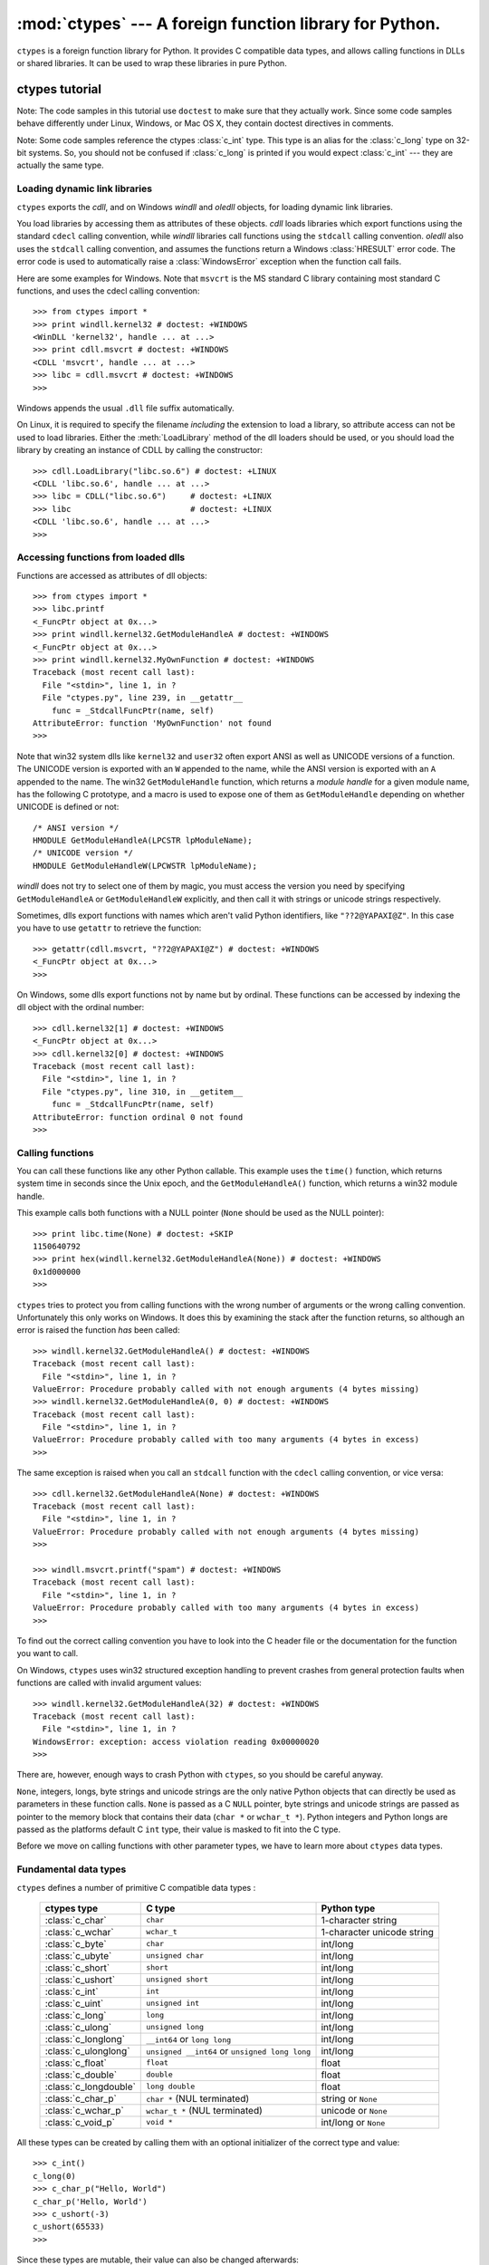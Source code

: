 
:mod:`ctypes` --- A foreign function library for Python.
========================================================

.. module:: ctypes
   :synopsis: A foreign function library for Python.
.. moduleauthor:: Thomas Heller <theller@python.net>


.. versionadded:: 2.5

``ctypes`` is a foreign function library for Python.  It provides C compatible
data types, and allows calling functions in DLLs or shared libraries.  It can be
used to wrap these libraries in pure Python.


.. _ctypes-ctypes-tutorial:

ctypes tutorial
---------------

Note: The code samples in this tutorial use ``doctest`` to make sure that they
actually work.  Since some code samples behave differently under Linux, Windows,
or Mac OS X, they contain doctest directives in comments.

Note: Some code samples reference the ctypes :class:`c_int` type. This type is
an alias for the :class:`c_long` type on 32-bit systems.  So, you should not be
confused if :class:`c_long` is printed if you would expect :class:`c_int` ---
they are actually the same type.


.. _ctypes-loading-dynamic-link-libraries:

Loading dynamic link libraries
^^^^^^^^^^^^^^^^^^^^^^^^^^^^^^

``ctypes`` exports the *cdll*, and on Windows *windll* and *oledll*
objects, for loading dynamic link libraries.

You load libraries by accessing them as attributes of these objects. *cdll*
loads libraries which export functions using the standard ``cdecl`` calling
convention, while *windll* libraries call functions using the ``stdcall``
calling convention. *oledll* also uses the ``stdcall`` calling convention, and
assumes the functions return a Windows :class:`HRESULT` error code. The error
code is used to automatically raise a :class:`WindowsError` exception when
the function call fails.

Here are some examples for Windows. Note that ``msvcrt`` is the MS standard C
library containing most standard C functions, and uses the cdecl calling
convention::

   >>> from ctypes import *
   >>> print windll.kernel32 # doctest: +WINDOWS
   <WinDLL 'kernel32', handle ... at ...>
   >>> print cdll.msvcrt # doctest: +WINDOWS
   <CDLL 'msvcrt', handle ... at ...>
   >>> libc = cdll.msvcrt # doctest: +WINDOWS
   >>>

Windows appends the usual ``.dll`` file suffix automatically.

On Linux, it is required to specify the filename *including* the extension to
load a library, so attribute access can not be used to load libraries. Either the
:meth:`LoadLibrary` method of the dll loaders should be used, or you should load
the library by creating an instance of CDLL by calling the constructor::

   >>> cdll.LoadLibrary("libc.so.6") # doctest: +LINUX
   <CDLL 'libc.so.6', handle ... at ...>
   >>> libc = CDLL("libc.so.6")     # doctest: +LINUX
   >>> libc                         # doctest: +LINUX
   <CDLL 'libc.so.6', handle ... at ...>
   >>>

.. XXX Add section for Mac OS X.


.. _ctypes-accessing-functions-from-loaded-dlls:

Accessing functions from loaded dlls
^^^^^^^^^^^^^^^^^^^^^^^^^^^^^^^^^^^^

Functions are accessed as attributes of dll objects::

   >>> from ctypes import *
   >>> libc.printf
   <_FuncPtr object at 0x...>
   >>> print windll.kernel32.GetModuleHandleA # doctest: +WINDOWS
   <_FuncPtr object at 0x...>
   >>> print windll.kernel32.MyOwnFunction # doctest: +WINDOWS
   Traceback (most recent call last):
     File "<stdin>", line 1, in ?
     File "ctypes.py", line 239, in __getattr__
       func = _StdcallFuncPtr(name, self)
   AttributeError: function 'MyOwnFunction' not found
   >>>

Note that win32 system dlls like ``kernel32`` and ``user32`` often export ANSI
as well as UNICODE versions of a function. The UNICODE version is exported with
an ``W`` appended to the name, while the ANSI version is exported with an ``A``
appended to the name. The win32 ``GetModuleHandle`` function, which returns a
*module handle* for a given module name, has the following C prototype, and a
macro is used to expose one of them as ``GetModuleHandle`` depending on whether
UNICODE is defined or not::

   /* ANSI version */
   HMODULE GetModuleHandleA(LPCSTR lpModuleName);
   /* UNICODE version */
   HMODULE GetModuleHandleW(LPCWSTR lpModuleName);

*windll* does not try to select one of them by magic, you must access the
version you need by specifying ``GetModuleHandleA`` or ``GetModuleHandleW``
explicitly, and then call it with strings or unicode strings
respectively.

Sometimes, dlls export functions with names which aren't valid Python
identifiers, like ``"??2@YAPAXI@Z"``. In this case you have to use ``getattr``
to retrieve the function::

   >>> getattr(cdll.msvcrt, "??2@YAPAXI@Z") # doctest: +WINDOWS
   <_FuncPtr object at 0x...>
   >>>

On Windows, some dlls export functions not by name but by ordinal. These
functions can be accessed by indexing the dll object with the ordinal number::

   >>> cdll.kernel32[1] # doctest: +WINDOWS
   <_FuncPtr object at 0x...>
   >>> cdll.kernel32[0] # doctest: +WINDOWS
   Traceback (most recent call last):
     File "<stdin>", line 1, in ?
     File "ctypes.py", line 310, in __getitem__
       func = _StdcallFuncPtr(name, self)
   AttributeError: function ordinal 0 not found
   >>>


.. _ctypes-calling-functions:

Calling functions
^^^^^^^^^^^^^^^^^

You can call these functions like any other Python callable. This example uses
the ``time()`` function, which returns system time in seconds since the Unix
epoch, and the ``GetModuleHandleA()`` function, which returns a win32 module
handle.

This example calls both functions with a NULL pointer (``None`` should be used
as the NULL pointer)::

   >>> print libc.time(None) # doctest: +SKIP
   1150640792
   >>> print hex(windll.kernel32.GetModuleHandleA(None)) # doctest: +WINDOWS
   0x1d000000
   >>>

``ctypes`` tries to protect you from calling functions with the wrong number of
arguments or the wrong calling convention.  Unfortunately this only works on
Windows.  It does this by examining the stack after the function returns, so
although an error is raised the function *has* been called::

   >>> windll.kernel32.GetModuleHandleA() # doctest: +WINDOWS
   Traceback (most recent call last):
     File "<stdin>", line 1, in ?
   ValueError: Procedure probably called with not enough arguments (4 bytes missing)
   >>> windll.kernel32.GetModuleHandleA(0, 0) # doctest: +WINDOWS
   Traceback (most recent call last):
     File "<stdin>", line 1, in ?
   ValueError: Procedure probably called with too many arguments (4 bytes in excess)
   >>>

The same exception is raised when you call an ``stdcall`` function with the
``cdecl`` calling convention, or vice versa::

   >>> cdll.kernel32.GetModuleHandleA(None) # doctest: +WINDOWS
   Traceback (most recent call last):
     File "<stdin>", line 1, in ?
   ValueError: Procedure probably called with not enough arguments (4 bytes missing)
   >>>

   >>> windll.msvcrt.printf("spam") # doctest: +WINDOWS
   Traceback (most recent call last):
     File "<stdin>", line 1, in ?
   ValueError: Procedure probably called with too many arguments (4 bytes in excess)
   >>>

To find out the correct calling convention you have to look into the C header
file or the documentation for the function you want to call.

On Windows, ``ctypes`` uses win32 structured exception handling to prevent
crashes from general protection faults when functions are called with invalid
argument values::

   >>> windll.kernel32.GetModuleHandleA(32) # doctest: +WINDOWS
   Traceback (most recent call last):
     File "<stdin>", line 1, in ?
   WindowsError: exception: access violation reading 0x00000020
   >>>

There are, however, enough ways to crash Python with ``ctypes``, so you should
be careful anyway.

``None``, integers, longs, byte strings and unicode strings are the only native
Python objects that can directly be used as parameters in these function calls.
``None`` is passed as a C ``NULL`` pointer, byte strings and unicode strings are
passed as pointer to the memory block that contains their data (``char *`` or
``wchar_t *``).  Python integers and Python longs are passed as the platforms
default C ``int`` type, their value is masked to fit into the C type.

Before we move on calling functions with other parameter types, we have to learn
more about ``ctypes`` data types.


.. _ctypes-fundamental-data-types:

Fundamental data types
^^^^^^^^^^^^^^^^^^^^^^

``ctypes`` defines a number of primitive C compatible data types :

   +----------------------+--------------------------------+----------------------------+
   | ctypes type          | C type                         | Python type                |
   +======================+================================+============================+
   | :class:`c_char`      | ``char``                       | 1-character string         |
   +----------------------+--------------------------------+----------------------------+
   | :class:`c_wchar`     | ``wchar_t``                    | 1-character unicode string |
   +----------------------+--------------------------------+----------------------------+
   | :class:`c_byte`      | ``char``                       | int/long                   |
   +----------------------+--------------------------------+----------------------------+
   | :class:`c_ubyte`     | ``unsigned char``              | int/long                   |
   +----------------------+--------------------------------+----------------------------+
   | :class:`c_short`     | ``short``                      | int/long                   |
   +----------------------+--------------------------------+----------------------------+
   | :class:`c_ushort`    | ``unsigned short``             | int/long                   |
   +----------------------+--------------------------------+----------------------------+
   | :class:`c_int`       | ``int``                        | int/long                   |
   +----------------------+--------------------------------+----------------------------+
   | :class:`c_uint`      | ``unsigned int``               | int/long                   |
   +----------------------+--------------------------------+----------------------------+
   | :class:`c_long`      | ``long``                       | int/long                   |
   +----------------------+--------------------------------+----------------------------+
   | :class:`c_ulong`     | ``unsigned long``              | int/long                   |
   +----------------------+--------------------------------+----------------------------+
   | :class:`c_longlong`  | ``__int64`` or ``long long``   | int/long                   |
   +----------------------+--------------------------------+----------------------------+
   | :class:`c_ulonglong` | ``unsigned __int64`` or        | int/long                   |
   |                      | ``unsigned long long``         |                            |
   +----------------------+--------------------------------+----------------------------+
   | :class:`c_float`     | ``float``                      | float                      |
   +----------------------+--------------------------------+----------------------------+
   | :class:`c_double`    | ``double``                     | float                      |
   +----------------------+--------------------------------+----------------------------+
   | :class:`c_longdouble`| ``long double``                | float                      |
   +----------------------+--------------------------------+----------------------------+
   | :class:`c_char_p`    | ``char *`` (NUL terminated)    | string or ``None``         |
   +----------------------+--------------------------------+----------------------------+
   | :class:`c_wchar_p`   | ``wchar_t *`` (NUL terminated) | unicode or ``None``        |
   +----------------------+--------------------------------+----------------------------+
   | :class:`c_void_p`    | ``void *``                     | int/long or ``None``       |
   +----------------------+--------------------------------+----------------------------+


All these types can be created by calling them with an optional initializer of
the correct type and value::

   >>> c_int()
   c_long(0)
   >>> c_char_p("Hello, World")
   c_char_p('Hello, World')
   >>> c_ushort(-3)
   c_ushort(65533)
   >>>

Since these types are mutable, their value can also be changed afterwards::

   >>> i = c_int(42)
   >>> print i
   c_long(42)
   >>> print i.value
   42
   >>> i.value = -99
   >>> print i.value
   -99
   >>>

Assigning a new value to instances of the pointer types :class:`c_char_p`,
:class:`c_wchar_p`, and :class:`c_void_p` changes the *memory location* they
point to, *not the contents* of the memory block (of course not, because Python
strings are immutable)::

   >>> s = "Hello, World"
   >>> c_s = c_char_p(s)
   >>> print c_s
   c_char_p('Hello, World')
   >>> c_s.value = "Hi, there"
   >>> print c_s
   c_char_p('Hi, there')
   >>> print s                 # first string is unchanged
   Hello, World
   >>>

You should be careful, however, not to pass them to functions expecting pointers
to mutable memory. If you need mutable memory blocks, ctypes has a
``create_string_buffer`` function which creates these in various ways.  The
current memory block contents can be accessed (or changed) with the ``raw``
property; if you want to access it as NUL terminated string, use the ``value``
property::

   >>> from ctypes import *
   >>> p = create_string_buffer(3)      # create a 3 byte buffer, initialized to NUL bytes
   >>> print sizeof(p), repr(p.raw)
   3 '\x00\x00\x00'
   >>> p = create_string_buffer("Hello")      # create a buffer containing a NUL terminated string
   >>> print sizeof(p), repr(p.raw)
   6 'Hello\x00'
   >>> print repr(p.value)
   'Hello'
   >>> p = create_string_buffer("Hello", 10)  # create a 10 byte buffer
   >>> print sizeof(p), repr(p.raw)
   10 'Hello\x00\x00\x00\x00\x00'
   >>> p.value = "Hi"
   >>> print sizeof(p), repr(p.raw)
   10 'Hi\x00lo\x00\x00\x00\x00\x00'
   >>>

The ``create_string_buffer`` function replaces the ``c_buffer`` function (which
is still available as an alias), as well as the ``c_string`` function from
earlier ctypes releases.  To create a mutable memory block containing unicode
characters of the C type ``wchar_t`` use the ``create_unicode_buffer`` function.


.. _ctypes-calling-functions-continued:

Calling functions, continued
^^^^^^^^^^^^^^^^^^^^^^^^^^^^

Note that printf prints to the real standard output channel, *not* to
``sys.stdout``, so these examples will only work at the console prompt, not from
within *IDLE* or *PythonWin*::

   >>> printf = libc.printf
   >>> printf("Hello, %s\n", "World!")
   Hello, World!
   14
   >>> printf("Hello, %S\n", u"World!")
   Hello, World!
   14
   >>> printf("%d bottles of beer\n", 42)
   42 bottles of beer
   19
   >>> printf("%f bottles of beer\n", 42.5)
   Traceback (most recent call last):
     File "<stdin>", line 1, in ?
   ArgumentError: argument 2: exceptions.TypeError: Don't know how to convert parameter 2
   >>>

As has been mentioned before, all Python types except integers, strings, and
unicode strings have to be wrapped in their corresponding ``ctypes`` type, so
that they can be converted to the required C data type::

   >>> printf("An int %d, a double %f\n", 1234, c_double(3.14))
   An int 1234, a double 3.140000
   31
   >>>


.. _ctypes-calling-functions-with-own-custom-data-types:

Calling functions with your own custom data types
^^^^^^^^^^^^^^^^^^^^^^^^^^^^^^^^^^^^^^^^^^^^^^^^^

You can also customize ``ctypes`` argument conversion to allow instances of your
own classes be used as function arguments. ``ctypes`` looks for an
:attr:`_as_parameter_` attribute and uses this as the function argument. Of
course, it must be one of integer, string, or unicode::

   >>> class Bottles(object):
   ...     def __init__(self, number):
   ...         self._as_parameter_ = number
   ...
   >>> bottles = Bottles(42)
   >>> printf("%d bottles of beer\n", bottles)
   42 bottles of beer
   19
   >>>

If you don't want to store the instance's data in the :attr:`_as_parameter_`
instance variable, you could define a ``property`` which makes the data
available.


.. _ctypes-specifying-required-argument-types:

Specifying the required argument types (function prototypes)
^^^^^^^^^^^^^^^^^^^^^^^^^^^^^^^^^^^^^^^^^^^^^^^^^^^^^^^^^^^^

It is possible to specify the required argument types of functions exported from
DLLs by setting the :attr:`argtypes` attribute.

:attr:`argtypes` must be a sequence of C data types (the ``printf`` function is
probably not a good example here, because it takes a variable number and
different types of parameters depending on the format string, on the other hand
this is quite handy to experiment with this feature)::

   >>> printf.argtypes = [c_char_p, c_char_p, c_int, c_double]
   >>> printf("String '%s', Int %d, Double %f\n", "Hi", 10, 2.2)
   String 'Hi', Int 10, Double 2.200000
   37
   >>>

Specifying a format protects against incompatible argument types (just as a
prototype for a C function), and tries to convert the arguments to valid types::

   >>> printf("%d %d %d", 1, 2, 3)
   Traceback (most recent call last):
     File "<stdin>", line 1, in ?
   ArgumentError: argument 2: exceptions.TypeError: wrong type
   >>> printf("%s %d %f\n", "X", 2, 3)
   X 2 3.000000
   13
   >>>

If you have defined your own classes which you pass to function calls, you have
to implement a :meth:`from_param` class method for them to be able to use them
in the :attr:`argtypes` sequence. The :meth:`from_param` class method receives
the Python object passed to the function call, it should do a typecheck or
whatever is needed to make sure this object is acceptable, and then return the
object itself, its :attr:`_as_parameter_` attribute, or whatever you want to
pass as the C function argument in this case. Again, the result should be an
integer, string, unicode, a ``ctypes`` instance, or an object with an
:attr:`_as_parameter_` attribute.


.. _ctypes-return-types:

Return types
^^^^^^^^^^^^

By default functions are assumed to return the C ``int`` type.  Other return
types can be specified by setting the :attr:`restype` attribute of the function
object.

Here is a more advanced example, it uses the ``strchr`` function, which expects
a string pointer and a char, and returns a pointer to a string::

   >>> strchr = libc.strchr
   >>> strchr("abcdef", ord("d")) # doctest: +SKIP
   8059983
   >>> strchr.restype = c_char_p # c_char_p is a pointer to a string
   >>> strchr("abcdef", ord("d"))
   'def'
   >>> print strchr("abcdef", ord("x"))
   None
   >>>

If you want to avoid the ``ord("x")`` calls above, you can set the
:attr:`argtypes` attribute, and the second argument will be converted from a
single character Python string into a C char::

   >>> strchr.restype = c_char_p
   >>> strchr.argtypes = [c_char_p, c_char]
   >>> strchr("abcdef", "d")
   'def'
   >>> strchr("abcdef", "def")
   Traceback (most recent call last):
     File "<stdin>", line 1, in ?
   ArgumentError: argument 2: exceptions.TypeError: one character string expected
   >>> print strchr("abcdef", "x")
   None
   >>> strchr("abcdef", "d")
   'def'
   >>>

You can also use a callable Python object (a function or a class for example) as
the :attr:`restype` attribute, if the foreign function returns an integer.  The
callable will be called with the ``integer`` the C function returns, and the
result of this call will be used as the result of your function call. This is
useful to check for error return values and automatically raise an exception::

   >>> GetModuleHandle = windll.kernel32.GetModuleHandleA # doctest: +WINDOWS
   >>> def ValidHandle(value):
   ...     if value == 0:
   ...         raise WinError()
   ...     return value
   ...
   >>>
   >>> GetModuleHandle.restype = ValidHandle # doctest: +WINDOWS
   >>> GetModuleHandle(None) # doctest: +WINDOWS
   486539264
   >>> GetModuleHandle("something silly") # doctest: +WINDOWS
   Traceback (most recent call last):
     File "<stdin>", line 1, in ?
     File "<stdin>", line 3, in ValidHandle
   WindowsError: [Errno 126] The specified module could not be found.
   >>>

``WinError`` is a function which will call Windows ``FormatMessage()`` api to
get the string representation of an error code, and *returns* an exception.
``WinError`` takes an optional error code parameter, if no one is used, it calls
:func:`GetLastError` to retrieve it.

Please note that a much more powerful error checking mechanism is available
through the :attr:`errcheck` attribute; see the reference manual for details.


.. _ctypes-passing-pointers:

Passing pointers (or: passing parameters by reference)
^^^^^^^^^^^^^^^^^^^^^^^^^^^^^^^^^^^^^^^^^^^^^^^^^^^^^^

Sometimes a C api function expects a *pointer* to a data type as parameter,
probably to write into the corresponding location, or if the data is too large
to be passed by value. This is also known as *passing parameters by reference*.

``ctypes`` exports the :func:`byref` function which is used to pass parameters
by reference.  The same effect can be achieved with the ``pointer`` function,
although ``pointer`` does a lot more work since it constructs a real pointer
object, so it is faster to use :func:`byref` if you don't need the pointer
object in Python itself::

   >>> i = c_int()
   >>> f = c_float()
   >>> s = create_string_buffer('\000' * 32)
   >>> print i.value, f.value, repr(s.value)
   0 0.0 ''
   >>> libc.sscanf("1 3.14 Hello", "%d %f %s",
   ...             byref(i), byref(f), s)
   3
   >>> print i.value, f.value, repr(s.value)
   1 3.1400001049 'Hello'
   >>>


.. _ctypes-structures-unions:

Structures and unions
^^^^^^^^^^^^^^^^^^^^^

Structures and unions must derive from the :class:`Structure` and :class:`Union`
base classes which are defined in the ``ctypes`` module. Each subclass must
define a :attr:`_fields_` attribute.  :attr:`_fields_` must be a list of
*2-tuples*, containing a *field name* and a *field type*.

The field type must be a ``ctypes`` type like :class:`c_int`, or any other
derived ``ctypes`` type: structure, union, array, pointer.

Here is a simple example of a POINT structure, which contains two integers named
``x`` and ``y``, and also shows how to initialize a structure in the
constructor::

   >>> from ctypes import *
   >>> class POINT(Structure):
   ...     _fields_ = [("x", c_int),
   ...                 ("y", c_int)]
   ...
   >>> point = POINT(10, 20)
   >>> print point.x, point.y
   10 20
   >>> point = POINT(y=5)
   >>> print point.x, point.y
   0 5
   >>> POINT(1, 2, 3)
   Traceback (most recent call last):
     File "<stdin>", line 1, in ?
   ValueError: too many initializers
   >>>

You can, however, build much more complicated structures. Structures can itself
contain other structures by using a structure as a field type.

Here is a RECT structure which contains two POINTs named ``upperleft`` and
``lowerright``  ::

   >>> class RECT(Structure):
   ...     _fields_ = [("upperleft", POINT),
   ...                 ("lowerright", POINT)]
   ...
   >>> rc = RECT(point)
   >>> print rc.upperleft.x, rc.upperleft.y
   0 5
   >>> print rc.lowerright.x, rc.lowerright.y
   0 0
   >>>

Nested structures can also be initialized in the constructor in several ways::

   >>> r = RECT(POINT(1, 2), POINT(3, 4))
   >>> r = RECT((1, 2), (3, 4))

Field :term:`descriptor`\s can be retrieved from the *class*, they are useful
for debugging because they can provide useful information::

   >>> print POINT.x
   <Field type=c_long, ofs=0, size=4>
   >>> print POINT.y
   <Field type=c_long, ofs=4, size=4>
   >>>


.. _ctypes-structureunion-alignment-byte-order:

Structure/union alignment and byte order
^^^^^^^^^^^^^^^^^^^^^^^^^^^^^^^^^^^^^^^^

By default, Structure and Union fields are aligned in the same way the C
compiler does it. It is possible to override this behavior be specifying a
:attr:`_pack_` class attribute in the subclass definition. This must be set to a
positive integer and specifies the maximum alignment for the fields. This is
what ``#pragma pack(n)`` also does in MSVC.

``ctypes`` uses the native byte order for Structures and Unions.  To build
structures with non-native byte order, you can use one of the
BigEndianStructure, LittleEndianStructure, BigEndianUnion, and LittleEndianUnion
base classes.  These classes cannot contain pointer fields.


.. _ctypes-bit-fields-in-structures-unions:

Bit fields in structures and unions
^^^^^^^^^^^^^^^^^^^^^^^^^^^^^^^^^^^

It is possible to create structures and unions containing bit fields. Bit fields
are only possible for integer fields, the bit width is specified as the third
item in the :attr:`_fields_` tuples::

   >>> class Int(Structure):
   ...     _fields_ = [("first_16", c_int, 16),
   ...                 ("second_16", c_int, 16)]
   ...
   >>> print Int.first_16
   <Field type=c_long, ofs=0:0, bits=16>
   >>> print Int.second_16
   <Field type=c_long, ofs=0:16, bits=16>
   >>>


.. _ctypes-arrays:

Arrays
^^^^^^

Arrays are sequences, containing a fixed number of instances of the same type.

The recommended way to create array types is by multiplying a data type with a
positive integer::

   TenPointsArrayType = POINT * 10

Here is an example of an somewhat artificial data type, a structure containing 4
POINTs among other stuff::

   >>> from ctypes import *
   >>> class POINT(Structure):
   ...    _fields_ = ("x", c_int), ("y", c_int)
   ...
   >>> class MyStruct(Structure):
   ...    _fields_ = [("a", c_int),
   ...                ("b", c_float),
   ...                ("point_array", POINT * 4)]
   >>>
   >>> print len(MyStruct().point_array)
   4
   >>>

Instances are created in the usual way, by calling the class::

   arr = TenPointsArrayType()
   for pt in arr:
       print pt.x, pt.y

The above code print a series of ``0 0`` lines, because the array contents is
initialized to zeros.

Initializers of the correct type can also be specified::

   >>> from ctypes import *
   >>> TenIntegers = c_int * 10
   >>> ii = TenIntegers(1, 2, 3, 4, 5, 6, 7, 8, 9, 10)
   >>> print ii
   <c_long_Array_10 object at 0x...>
   >>> for i in ii: print i,
   ...
   1 2 3 4 5 6 7 8 9 10
   >>>


.. _ctypes-pointers:

Pointers
^^^^^^^^

Pointer instances are created by calling the ``pointer`` function on a
``ctypes`` type::

   >>> from ctypes import *
   >>> i = c_int(42)
   >>> pi = pointer(i)
   >>>

Pointer instances have a ``contents`` attribute which returns the object to
which the pointer points, the ``i`` object above::

   >>> pi.contents
   c_long(42)
   >>>

Note that ``ctypes`` does not have OOR (original object return), it constructs a
new, equivalent object each time you retrieve an attribute::

   >>> pi.contents is i
   False
   >>> pi.contents is pi.contents
   False
   >>>

Assigning another :class:`c_int` instance to the pointer's contents attribute
would cause the pointer to point to the memory location where this is stored::

   >>> i = c_int(99)
   >>> pi.contents = i
   >>> pi.contents
   c_long(99)
   >>>

.. XXX Document dereferencing pointers, and that it is preferred over the .contents attribute.

Pointer instances can also be indexed with integers::

   >>> pi[0]
   99
   >>>

Assigning to an integer index changes the pointed to value::

   >>> print i
   c_long(99)
   >>> pi[0] = 22
   >>> print i
   c_long(22)
   >>>

It is also possible to use indexes different from 0, but you must know what
you're doing, just as in C: You can access or change arbitrary memory locations.
Generally you only use this feature if you receive a pointer from a C function,
and you *know* that the pointer actually points to an array instead of a single
item.

Behind the scenes, the ``pointer`` function does more than simply create pointer
instances, it has to create pointer *types* first. This is done with the
``POINTER`` function, which accepts any ``ctypes`` type, and returns a new
type::

   >>> PI = POINTER(c_int)
   >>> PI
   <class 'ctypes.LP_c_long'>
   >>> PI(42)
   Traceback (most recent call last):
     File "<stdin>", line 1, in ?
   TypeError: expected c_long instead of int
   >>> PI(c_int(42))
   <ctypes.LP_c_long object at 0x...>
   >>>

Calling the pointer type without an argument creates a ``NULL`` pointer.
``NULL`` pointers have a ``False`` boolean value::

   >>> null_ptr = POINTER(c_int)()
   >>> print bool(null_ptr)
   False
   >>>

``ctypes`` checks for ``NULL`` when dereferencing pointers (but dereferencing
invalid non-\ ``NULL`` pointers would crash Python)::

   >>> null_ptr[0]
   Traceback (most recent call last):
       ....
   ValueError: NULL pointer access
   >>>

   >>> null_ptr[0] = 1234
   Traceback (most recent call last):
       ....
   ValueError: NULL pointer access
   >>>


.. _ctypes-type-conversions:

Type conversions
^^^^^^^^^^^^^^^^

Usually, ctypes does strict type checking.  This means, if you have
``POINTER(c_int)`` in the :attr:`argtypes` list of a function or as the type of
a member field in a structure definition, only instances of exactly the same
type are accepted.  There are some exceptions to this rule, where ctypes accepts
other objects.  For example, you can pass compatible array instances instead of
pointer types.  So, for ``POINTER(c_int)``, ctypes accepts an array of c_int::

   >>> class Bar(Structure):
   ...     _fields_ = [("count", c_int), ("values", POINTER(c_int))]
   ...
   >>> bar = Bar()
   >>> bar.values = (c_int * 3)(1, 2, 3)
   >>> bar.count = 3
   >>> for i in range(bar.count):
   ...     print bar.values[i]
   ...
   1
   2
   3
   >>>

To set a POINTER type field to ``NULL``, you can assign ``None``::

   >>> bar.values = None
   >>>

.. XXX list other conversions...

Sometimes you have instances of incompatible types.  In C, you can cast one
type into another type.  ``ctypes`` provides a ``cast`` function which can be
used in the same way.  The ``Bar`` structure defined above accepts
``POINTER(c_int)`` pointers or :class:`c_int` arrays for its ``values`` field,
but not instances of other types::

   >>> bar.values = (c_byte * 4)()
   Traceback (most recent call last):
     File "<stdin>", line 1, in ?
   TypeError: incompatible types, c_byte_Array_4 instance instead of LP_c_long instance
   >>>

For these cases, the ``cast`` function is handy.

The ``cast`` function can be used to cast a ctypes instance into a pointer to a
different ctypes data type.  ``cast`` takes two parameters, a ctypes object that
is or can be converted to a pointer of some kind, and a ctypes pointer type.  It
returns an instance of the second argument, which references the same memory
block as the first argument::

   >>> a = (c_byte * 4)()
   >>> cast(a, POINTER(c_int))
   <ctypes.LP_c_long object at ...>
   >>>

So, ``cast`` can be used to assign to the ``values`` field of ``Bar`` the
structure::

   >>> bar = Bar()
   >>> bar.values = cast((c_byte * 4)(), POINTER(c_int))
   >>> print bar.values[0]
   0
   >>>


.. _ctypes-incomplete-types:

Incomplete Types
^^^^^^^^^^^^^^^^

*Incomplete Types* are structures, unions or arrays whose members are not yet
specified. In C, they are specified by forward declarations, which are defined
later::

   struct cell; /* forward declaration */

   struct {
       char *name;
       struct cell *next;
   } cell;

The straightforward translation into ctypes code would be this, but it does not
work::

   >>> class cell(Structure):
   ...     _fields_ = [("name", c_char_p),
   ...                 ("next", POINTER(cell))]
   ...
   Traceback (most recent call last):
     File "<stdin>", line 1, in ?
     File "<stdin>", line 2, in cell
   NameError: name 'cell' is not defined
   >>>

because the new ``class cell`` is not available in the class statement itself.
In ``ctypes``, we can define the ``cell`` class and set the :attr:`_fields_`
attribute later, after the class statement::

   >>> from ctypes import *
   >>> class cell(Structure):
   ...     pass
   ...
   >>> cell._fields_ = [("name", c_char_p),
   ...                  ("next", POINTER(cell))]
   >>>

Lets try it. We create two instances of ``cell``, and let them point to each
other, and finally follow the pointer chain a few times::

   >>> c1 = cell()
   >>> c1.name = "foo"
   >>> c2 = cell()
   >>> c2.name = "bar"
   >>> c1.next = pointer(c2)
   >>> c2.next = pointer(c1)
   >>> p = c1
   >>> for i in range(8):
   ...     print p.name,
   ...     p = p.next[0]
   ...
   foo bar foo bar foo bar foo bar
   >>>


.. _ctypes-callback-functions:

Callback functions
^^^^^^^^^^^^^^^^^^

``ctypes`` allows to create C callable function pointers from Python callables.
These are sometimes called *callback functions*.

First, you must create a class for the callback function, the class knows the
calling convention, the return type, and the number and types of arguments this
function will receive.

The CFUNCTYPE factory function creates types for callback functions using the
normal cdecl calling convention, and, on Windows, the WINFUNCTYPE factory
function creates types for callback functions using the stdcall calling
convention.

Both of these factory functions are called with the result type as first
argument, and the callback functions expected argument types as the remaining
arguments.

I will present an example here which uses the standard C library's :func:`qsort`
function, this is used to sort items with the help of a callback function.
:func:`qsort` will be used to sort an array of integers::

   >>> IntArray5 = c_int * 5
   >>> ia = IntArray5(5, 1, 7, 33, 99)
   >>> qsort = libc.qsort
   >>> qsort.restype = None
   >>>

:func:`qsort` must be called with a pointer to the data to sort, the number of
items in the data array, the size of one item, and a pointer to the comparison
function, the callback. The callback will then be called with two pointers to
items, and it must return a negative integer if the first item is smaller than
the second, a zero if they are equal, and a positive integer else.

So our callback function receives pointers to integers, and must return an
integer. First we create the ``type`` for the callback function::

   >>> CMPFUNC = CFUNCTYPE(c_int, POINTER(c_int), POINTER(c_int))
   >>>

For the first implementation of the callback function, we simply print the
arguments we get, and return 0 (incremental development ;-)::

   >>> def py_cmp_func(a, b):
   ...     print "py_cmp_func", a, b
   ...     return 0
   ...
   >>>

Create the C callable callback::

   >>> cmp_func = CMPFUNC(py_cmp_func)
   >>>

And we're ready to go::

   >>> qsort(ia, len(ia), sizeof(c_int), cmp_func) # doctest: +WINDOWS
   py_cmp_func <ctypes.LP_c_long object at 0x00...> <ctypes.LP_c_long object at 0x00...>
   py_cmp_func <ctypes.LP_c_long object at 0x00...> <ctypes.LP_c_long object at 0x00...>
   py_cmp_func <ctypes.LP_c_long object at 0x00...> <ctypes.LP_c_long object at 0x00...>
   py_cmp_func <ctypes.LP_c_long object at 0x00...> <ctypes.LP_c_long object at 0x00...>
   py_cmp_func <ctypes.LP_c_long object at 0x00...> <ctypes.LP_c_long object at 0x00...>
   py_cmp_func <ctypes.LP_c_long object at 0x00...> <ctypes.LP_c_long object at 0x00...>
   py_cmp_func <ctypes.LP_c_long object at 0x00...> <ctypes.LP_c_long object at 0x00...>
   py_cmp_func <ctypes.LP_c_long object at 0x00...> <ctypes.LP_c_long object at 0x00...>
   py_cmp_func <ctypes.LP_c_long object at 0x00...> <ctypes.LP_c_long object at 0x00...>
   py_cmp_func <ctypes.LP_c_long object at 0x00...> <ctypes.LP_c_long object at 0x00...>
   >>>

We know how to access the contents of a pointer, so lets redefine our callback::

   >>> def py_cmp_func(a, b):
   ...     print "py_cmp_func", a[0], b[0]
   ...     return 0
   ...
   >>> cmp_func = CMPFUNC(py_cmp_func)
   >>>

Here is what we get on Windows::

   >>> qsort(ia, len(ia), sizeof(c_int), cmp_func) # doctest: +WINDOWS
   py_cmp_func 7 1
   py_cmp_func 33 1
   py_cmp_func 99 1
   py_cmp_func 5 1
   py_cmp_func 7 5
   py_cmp_func 33 5
   py_cmp_func 99 5
   py_cmp_func 7 99
   py_cmp_func 33 99
   py_cmp_func 7 33
   >>>

It is funny to see that on linux the sort function seems to work much more
efficient, it is doing less comparisons::

   >>> qsort(ia, len(ia), sizeof(c_int), cmp_func) # doctest: +LINUX
   py_cmp_func 5 1
   py_cmp_func 33 99
   py_cmp_func 7 33
   py_cmp_func 5 7
   py_cmp_func 1 7
   >>>

Ah, we're nearly done! The last step is to actually compare the two items and
return a useful result::

   >>> def py_cmp_func(a, b):
   ...     print "py_cmp_func", a[0], b[0]
   ...     return a[0] - b[0]
   ...
   >>>

Final run on Windows::

   >>> qsort(ia, len(ia), sizeof(c_int), CMPFUNC(py_cmp_func)) # doctest: +WINDOWS
   py_cmp_func 33 7
   py_cmp_func 99 33
   py_cmp_func 5 99
   py_cmp_func 1 99
   py_cmp_func 33 7
   py_cmp_func 1 33
   py_cmp_func 5 33
   py_cmp_func 5 7
   py_cmp_func 1 7
   py_cmp_func 5 1
   >>>

and on Linux::

   >>> qsort(ia, len(ia), sizeof(c_int), CMPFUNC(py_cmp_func)) # doctest: +LINUX
   py_cmp_func 5 1
   py_cmp_func 33 99
   py_cmp_func 7 33
   py_cmp_func 1 7
   py_cmp_func 5 7
   >>>

It is quite interesting to see that the Windows :func:`qsort` function needs
more comparisons than the linux version!

As we can easily check, our array is sorted now::

   >>> for i in ia: print i,
   ...
   1 5 7 33 99
   >>>

**Important note for callback functions:**

Make sure you keep references to CFUNCTYPE objects as long as they are used from
C code. ``ctypes`` doesn't, and if you don't, they may be garbage collected,
crashing your program when a callback is made.


.. _ctypes-accessing-values-exported-from-dlls:

Accessing values exported from dlls
^^^^^^^^^^^^^^^^^^^^^^^^^^^^^^^^^^^

Some shared libraries not only export functions, they also export variables. An
example in the Python library itself is the ``Py_OptimizeFlag``, an integer set
to 0, 1, or 2, depending on the :option:`-O` or :option:`-OO` flag given on
startup.

``ctypes`` can access values like this with the :meth:`in_dll` class methods of
the type.  *pythonapi* is a predefined symbol giving access to the Python C
api::

   >>> opt_flag = c_int.in_dll(pythonapi, "Py_OptimizeFlag")
   >>> print opt_flag
   c_long(0)
   >>>

If the interpreter would have been started with :option:`-O`, the sample would
have printed ``c_long(1)``, or ``c_long(2)`` if :option:`-OO` would have been
specified.

An extended example which also demonstrates the use of pointers accesses the
``PyImport_FrozenModules`` pointer exported by Python.

Quoting the Python docs: *This pointer is initialized to point to an array of
"struct _frozen" records, terminated by one whose members are all NULL or zero.
When a frozen module is imported, it is searched in this table. Third-party code
could play tricks with this to provide a dynamically created collection of
frozen modules.*

So manipulating this pointer could even prove useful. To restrict the example
size, we show only how this table can be read with ``ctypes``::

   >>> from ctypes import *
   >>>
   >>> class struct_frozen(Structure):
   ...     _fields_ = [("name", c_char_p),
   ...                 ("code", POINTER(c_ubyte)),
   ...                 ("size", c_int)]
   ...
   >>>

We have defined the ``struct _frozen`` data type, so we can get the pointer to
the table::

   >>> FrozenTable = POINTER(struct_frozen)
   >>> table = FrozenTable.in_dll(pythonapi, "PyImport_FrozenModules")
   >>>

Since ``table`` is a ``pointer`` to the array of ``struct_frozen`` records, we
can iterate over it, but we just have to make sure that our loop terminates,
because pointers have no size. Sooner or later it would probably crash with an
access violation or whatever, so it's better to break out of the loop when we
hit the NULL entry::

   >>> for item in table:
   ...    print item.name, item.size
   ...    if item.name is None:
   ...        break
   ...
   __hello__ 104
   __phello__ -104
   __phello__.spam 104
   None 0
   >>>

The fact that standard Python has a frozen module and a frozen package
(indicated by the negative size member) is not well known, it is only used for
testing. Try it out with ``import __hello__`` for example.


.. _ctypes-surprises:

Surprises
^^^^^^^^^

There are some edges in ``ctypes`` where you may be expect something else than
what actually happens.

Consider the following example::

   >>> from ctypes import *
   >>> class POINT(Structure):
   ...     _fields_ = ("x", c_int), ("y", c_int)
   ...
   >>> class RECT(Structure):
   ...     _fields_ = ("a", POINT), ("b", POINT)
   ...
   >>> p1 = POINT(1, 2)
   >>> p2 = POINT(3, 4)
   >>> rc = RECT(p1, p2)
   >>> print rc.a.x, rc.a.y, rc.b.x, rc.b.y
   1 2 3 4
   >>> # now swap the two points
   >>> rc.a, rc.b = rc.b, rc.a
   >>> print rc.a.x, rc.a.y, rc.b.x, rc.b.y
   3 4 3 4
   >>>

Hm. We certainly expected the last statement to print ``3 4 1 2``. What
happened? Here are the steps of the ``rc.a, rc.b = rc.b, rc.a`` line above::

   >>> temp0, temp1 = rc.b, rc.a
   >>> rc.a = temp0
   >>> rc.b = temp1
   >>>

Note that ``temp0`` and ``temp1`` are objects still using the internal buffer of
the ``rc`` object above. So executing ``rc.a = temp0`` copies the buffer
contents of ``temp0`` into ``rc`` 's buffer.  This, in turn, changes the
contents of ``temp1``. So, the last assignment ``rc.b = temp1``, doesn't have
the expected effect.

Keep in mind that retrieving sub-objects from Structure, Unions, and Arrays
doesn't *copy* the sub-object, instead it retrieves a wrapper object accessing
the root-object's underlying buffer.

Another example that may behave different from what one would expect is this::

   >>> s = c_char_p()
   >>> s.value = "abc def ghi"
   >>> s.value
   'abc def ghi'
   >>> s.value is s.value
   False
   >>>

Why is it printing ``False``?  ctypes instances are objects containing a memory
block plus some :term:`descriptor`\s accessing the contents of the memory.
Storing a Python object in the memory block does not store the object itself,
instead the ``contents`` of the object is stored.  Accessing the contents again
constructs a new Python object each time!


.. _ctypes-variable-sized-data-types:

Variable-sized data types
^^^^^^^^^^^^^^^^^^^^^^^^^

``ctypes`` provides some support for variable-sized arrays and structures (this
was added in version 0.9.9.7).

The ``resize`` function can be used to resize the memory buffer of an existing
ctypes object.  The function takes the object as first argument, and the
requested size in bytes as the second argument.  The memory block cannot be made
smaller than the natural memory block specified by the objects type, a
``ValueError`` is raised if this is tried::

   >>> short_array = (c_short * 4)()
   >>> print sizeof(short_array)
   8
   >>> resize(short_array, 4)
   Traceback (most recent call last):
       ...
   ValueError: minimum size is 8
   >>> resize(short_array, 32)
   >>> sizeof(short_array)
   32
   >>> sizeof(type(short_array))
   8
   >>>

This is nice and fine, but how would one access the additional elements
contained in this array?  Since the type still only knows about 4 elements, we
get errors accessing other elements::

   >>> short_array[:]
   [0, 0, 0, 0]
   >>> short_array[7]
   Traceback (most recent call last):
       ...
   IndexError: invalid index
   >>>

Another way to use variable-sized data types with ``ctypes`` is to use the
dynamic nature of Python, and (re-)define the data type after the required size
is already known, on a case by case basis.


.. _ctypes-ctypes-reference:

ctypes reference
----------------


.. _ctypes-finding-shared-libraries:

Finding shared libraries
^^^^^^^^^^^^^^^^^^^^^^^^

When programming in a compiled language, shared libraries are accessed when
compiling/linking a program, and when the program is run.

The purpose of the ``find_library`` function is to locate a library in a way
similar to what the compiler does (on platforms with several versions of a
shared library the most recent should be loaded), while the ctypes library
loaders act like when a program is run, and call the runtime loader directly.

The ``ctypes.util`` module provides a function which can help to determine the
library to load.


.. data:: find_library(name)
   :module: ctypes.util
   :noindex:

   Try to find a library and return a pathname.  *name* is the library name without
   any prefix like *lib*, suffix like ``.so``, ``.dylib`` or version number (this
   is the form used for the posix linker option :option:`-l`).  If no library can
   be found, returns ``None``.

The exact functionality is system dependent.

On Linux, ``find_library`` tries to run external programs (/sbin/ldconfig, gcc,
and objdump) to find the library file.  It returns the filename of the library
file.  Here are some examples::

   >>> from ctypes.util import find_library
   >>> find_library("m")
   'libm.so.6'
   >>> find_library("c")
   'libc.so.6'
   >>> find_library("bz2")
   'libbz2.so.1.0'
   >>>

On OS X, ``find_library`` tries several predefined naming schemes and paths to
locate the library, and returns a full pathname if successful::

   >>> from ctypes.util import find_library
   >>> find_library("c")
   '/usr/lib/libc.dylib'
   >>> find_library("m")
   '/usr/lib/libm.dylib'
   >>> find_library("bz2")
   '/usr/lib/libbz2.dylib'
   >>> find_library("AGL")
   '/System/Library/Frameworks/AGL.framework/AGL'
   >>>

On Windows, ``find_library`` searches along the system search path, and returns
the full pathname, but since there is no predefined naming scheme a call like
``find_library("c")`` will fail and return ``None``.

If wrapping a shared library with ``ctypes``, it *may* be better to determine
the shared library name at development type, and hardcode that into the wrapper
module instead of using ``find_library`` to locate the library at runtime.


.. _ctypes-loading-shared-libraries:

Loading shared libraries
^^^^^^^^^^^^^^^^^^^^^^^^

There are several ways to loaded shared libraries into the Python process.  One
way is to instantiate one of the following classes:


.. class:: CDLL(name, mode=DEFAULT_MODE, handle=None, use_errno=False, use_last_error=False)

   Instances of this class represent loaded shared libraries. Functions in these
   libraries use the standard C calling convention, and are assumed to return
   ``int``.


.. class:: OleDLL(name, mode=DEFAULT_MODE, handle=None, use_errno=False, use_last_error=False)

   Windows only: Instances of this class represent loaded shared libraries,
   functions in these libraries use the ``stdcall`` calling convention, and are
   assumed to return the windows specific :class:`HRESULT` code.  :class:`HRESULT`
   values contain information specifying whether the function call failed or
   succeeded, together with additional error code.  If the return value signals a
   failure, an :class:`WindowsError` is automatically raised.


.. class:: WinDLL(name, mode=DEFAULT_MODE, handle=None, use_errno=False, use_last_error=False)

   Windows only: Instances of this class represent loaded shared libraries,
   functions in these libraries use the ``stdcall`` calling convention, and are
   assumed to return ``int`` by default.

   On Windows CE only the standard calling convention is used, for convenience the
   :class:`WinDLL` and :class:`OleDLL` use the standard calling convention on this
   platform.

The Python :term:`global interpreter lock` is released before calling any
function exported by these libraries, and reacquired afterwards.


.. class:: PyDLL(name, mode=DEFAULT_MODE, handle=None)

   Instances of this class behave like :class:`CDLL` instances, except that the
   Python GIL is *not* released during the function call, and after the function
   execution the Python error flag is checked. If the error flag is set, a Python
   exception is raised.

   Thus, this is only useful to call Python C api functions directly.

All these classes can be instantiated by calling them with at least one
argument, the pathname of the shared library.  If you have an existing handle to
an already loaded shared library, it can be passed as the ``handle`` named
parameter, otherwise the underlying platforms ``dlopen`` or :meth:`LoadLibrary`
function is used to load the library into the process, and to get a handle to
it.

The *mode* parameter can be used to specify how the library is loaded.  For
details, consult the ``dlopen(3)`` manpage, on Windows, *mode* is ignored.

The *use_errno* parameter, when set to True, enables a ctypes mechanism that
allows to access the system :data:`errno` error number in a safe way.
:mod:`ctypes` maintains a thread-local copy of the systems :data:`errno`
variable; if you call foreign functions created with ``use_errno=True`` then the
:data:`errno` value before the function call is swapped with the ctypes private
copy, the same happens immediately after the function call.

The function :func:`ctypes.get_errno` returns the value of the ctypes private
copy, and the function :func:`ctypes.set_errno` changes the ctypes private copy
to a new value and returns the former value.

The *use_last_error* parameter, when set to True, enables the same mechanism for
the Windows error code which is managed by the :func:`GetLastError` and
:func:`SetLastError` Windows API functions; :func:`ctypes.get_last_error` and
:func:`ctypes.set_last_error` are used to request and change the ctypes private
copy of the windows error code.

.. versionadded:: 2.6
   The ``use_last_error`` and ``use_errno`` optional parameters
   were added.

.. data:: RTLD_GLOBAL
   :noindex:

   Flag to use as *mode* parameter.  On platforms where this flag is not available,
   it is defined as the integer zero.


.. data:: RTLD_LOCAL
   :noindex:

   Flag to use as *mode* parameter.  On platforms where this is not available, it
   is the same as *RTLD_GLOBAL*.


.. data:: DEFAULT_MODE
   :noindex:

   The default mode which is used to load shared libraries.  On OSX 10.3, this is
   *RTLD_GLOBAL*, otherwise it is the same as *RTLD_LOCAL*.

Instances of these classes have no public methods, however :meth:`__getattr__`
and :meth:`__getitem__` have special behavior: functions exported by the shared
library can be accessed as attributes of by index.  Please note that both
:meth:`__getattr__` and :meth:`__getitem__` cache their result, so calling them
repeatedly returns the same object each time.

The following public attributes are available, their name starts with an
underscore to not clash with exported function names:


.. attribute:: PyDLL._handle

   The system handle used to access the library.


.. attribute:: PyDLL._name

   The name of the library passed in the constructor.

Shared libraries can also be loaded by using one of the prefabricated objects,
which are instances of the :class:`LibraryLoader` class, either by calling the
:meth:`LoadLibrary` method, or by retrieving the library as attribute of the
loader instance.


.. class:: LibraryLoader(dlltype)

   Class which loads shared libraries.  ``dlltype`` should be one of the
   :class:`CDLL`, :class:`PyDLL`, :class:`WinDLL`, or :class:`OleDLL` types.

   :meth:`__getattr__` has special behavior: It allows to load a shared library by
   accessing it as attribute of a library loader instance.  The result is cached,
   so repeated attribute accesses return the same library each time.


   .. method:: LoadLibrary(name)

      Load a shared library into the process and return it.  This method always
      returns a new instance of the library.

These prefabricated library loaders are available:


.. data:: cdll
   :noindex:

   Creates :class:`CDLL` instances.


.. data:: windll
   :noindex:

   Windows only: Creates :class:`WinDLL` instances.


.. data:: oledll
   :noindex:

   Windows only: Creates :class:`OleDLL` instances.


.. data:: pydll
   :noindex:

   Creates :class:`PyDLL` instances.

For accessing the C Python api directly, a ready-to-use Python shared library
object is available:


.. data:: pythonapi
   :noindex:

   An instance of :class:`PyDLL` that exposes Python C api functions as attributes.
   Note that all these functions are assumed to return C ``int``, which is of
   course not always the truth, so you have to assign the correct :attr:`restype`
   attribute to use these functions.


.. _ctypes-foreign-functions:

Foreign functions
^^^^^^^^^^^^^^^^^

As explained in the previous section, foreign functions can be accessed as
attributes of loaded shared libraries.  The function objects created in this way
by default accept any number of arguments, accept any ctypes data instances as
arguments, and return the default result type specified by the library loader.
They are instances of a private class:


.. class:: _FuncPtr

   Base class for C callable foreign functions.

   Instances of foreign functions are also C compatible data types; they
   represent C function pointers.

   This behavior can be customized by assigning to special attributes of the
   foreign function object.


   .. attribute:: restype

      Assign a ctypes type to specify the result type of the foreign function.
      Use ``None`` for ``void`` a function not returning anything.

      It is possible to assign a callable Python object that is not a ctypes
      type, in this case the function is assumed to return a C ``int``, and the
      callable will be called with this integer, allowing to do further
      processing or error checking.  Using this is deprecated, for more flexible
      post processing or error checking use a ctypes data type as
      :attr:`restype` and assign a callable to the :attr:`errcheck` attribute.


   .. attribute:: argtypes

      Assign a tuple of ctypes types to specify the argument types that the
      function accepts.  Functions using the ``stdcall`` calling convention can
      only be called with the same number of arguments as the length of this
      tuple; functions using the C calling convention accept additional,
      unspecified arguments as well.

      When a foreign function is called, each actual argument is passed to the
      :meth:`from_param` class method of the items in the :attr:`argtypes`
      tuple, this method allows to adapt the actual argument to an object that
      the foreign function accepts.  For example, a :class:`c_char_p` item in
      the :attr:`argtypes` tuple will convert a unicode string passed as
      argument into an byte string using ctypes conversion rules.

      New: It is now possible to put items in argtypes which are not ctypes
      types, but each item must have a :meth:`from_param` method which returns a
      value usable as argument (integer, string, ctypes instance).  This allows
      to define adapters that can adapt custom objects as function parameters.


   .. attribute:: errcheck

      Assign a Python function or another callable to this attribute. The
      callable will be called with three or more arguments:

      .. function:: callable(result, func, arguments)
         :noindex:

         ``result`` is what the foreign function returns, as specified
         by the :attr:`restype` attribute.

         ``func`` is the foreign function object itself, this allows
         to reuse the same callable object to check or post process
         the results of several functions.

         ``arguments`` is a tuple containing the parameters originally
         passed to the function call, this allows to specialize the
         behavior on the arguments used.

      The object that this function returns will be returned from the
      foreign function call, but it can also check the result value
      and raise an exception if the foreign function call failed.


.. exception:: ArgumentError()

   This exception is raised when a foreign function call cannot convert one of the
   passed arguments.


.. _ctypes-function-prototypes:

Function prototypes
^^^^^^^^^^^^^^^^^^^

Foreign functions can also be created by instantiating function prototypes.
Function prototypes are similar to function prototypes in C; they describe a
function (return type, argument types, calling convention) without defining an
implementation.  The factory functions must be called with the desired result
type and the argument types of the function.


.. function:: CFUNCTYPE(restype, *argtypes, use_errno=False, use_last_error=False)

   The returned function prototype creates functions that use the standard C
   calling convention.  The function will release the GIL during the call.  If
   *use_errno* is set to True, the ctypes private copy of the system
   :data:`errno` variable is exchanged with the real :data:`errno` value bafore
   and after the call; *use_last_error* does the same for the Windows error
   code.

   .. versionchanged:: 2.6
      The optional *use_errno* and *use_last_error* parameters were added.


.. function:: WINFUNCTYPE(restype, *argtypes, use_errno=False, use_last_error=False)

   Windows only: The returned function prototype creates functions that use the
   ``stdcall`` calling convention, except on Windows CE where
   :func:`WINFUNCTYPE` is the same as :func:`CFUNCTYPE`.  The function will
   release the GIL during the call.  *use_errno* and *use_last_error* have the
   same meaning as above.


.. function:: PYFUNCTYPE(restype, *argtypes)

   The returned function prototype creates functions that use the Python calling
   convention.  The function will *not* release the GIL during the call.

Function prototypes created by these factory functions can be instantiated in
different ways, depending on the type and number of the parameters in the call:


   .. function:: prototype(address)
      :noindex:
      :module:

      Returns a foreign function at the specified address which must be an integer.


   .. function:: prototype(callable)
      :noindex:
      :module:

      Create a C callable function (a callback function) from a Python ``callable``.


   .. function:: prototype(func_spec[, paramflags])
      :noindex:
      :module:

      Returns a foreign function exported by a shared library. ``func_spec`` must be a
      2-tuple ``(name_or_ordinal, library)``. The first item is the name of the
      exported function as string, or the ordinal of the exported function as small
      integer.  The second item is the shared library instance.


   .. function:: prototype(vtbl_index, name[, paramflags[, iid]])
      :noindex:
      :module:

      Returns a foreign function that will call a COM method. ``vtbl_index`` is the
      index into the virtual function table, a small non-negative integer. *name* is
      name of the COM method. *iid* is an optional pointer to the interface identifier
      which is used in extended error reporting.

      COM methods use a special calling convention: They require a pointer to the COM
      interface as first argument, in addition to those parameters that are specified
      in the :attr:`argtypes` tuple.

   The optional *paramflags* parameter creates foreign function wrappers with much
   more functionality than the features described above.

   *paramflags* must be a tuple of the same length as :attr:`argtypes`.

   Each item in this tuple contains further information about a parameter, it must
   be a tuple containing one, two, or three items.

   The first item is an integer containing a combination of direction
   flags for the parameter:

      1
         Specifies an input parameter to the function.

      2
         Output parameter.  The foreign function fills in a value.

      4
         Input parameter which defaults to the integer zero.

   The optional second item is the parameter name as string.  If this is specified,
   the foreign function can be called with named parameters.

   The optional third item is the default value for this parameter.

This example demonstrates how to wrap the Windows ``MessageBoxA`` function so
that it supports default parameters and named arguments. The C declaration from
the windows header file is this::

   WINUSERAPI int WINAPI
   MessageBoxA(
       HWND hWnd ,
       LPCSTR lpText,
       LPCSTR lpCaption,
       UINT uType);

Here is the wrapping with ``ctypes``::

   >>> from ctypes import c_int, WINFUNCTYPE, windll
   >>> from ctypes.wintypes import HWND, LPCSTR, UINT
   >>> prototype = WINFUNCTYPE(c_int, HWND, LPCSTR, LPCSTR, UINT)
   >>> paramflags = (1, "hwnd", 0), (1, "text", "Hi"), (1, "caption", None), (1, "flags", 0)
   >>> MessageBox = prototype(("MessageBoxA", windll.user32), paramflags)
   >>>

The MessageBox foreign function can now be called in these ways::

   >>> MessageBox()
   >>> MessageBox(text="Spam, spam, spam")
   >>> MessageBox(flags=2, text="foo bar")
   >>>

A second example demonstrates output parameters.  The win32 ``GetWindowRect``
function retrieves the dimensions of a specified window by copying them into
``RECT`` structure that the caller has to supply.  Here is the C declaration::

   WINUSERAPI BOOL WINAPI
   GetWindowRect(
        HWND hWnd,
        LPRECT lpRect);

Here is the wrapping with ``ctypes``::

   >>> from ctypes import POINTER, WINFUNCTYPE, windll, WinError
   >>> from ctypes.wintypes import BOOL, HWND, RECT
   >>> prototype = WINFUNCTYPE(BOOL, HWND, POINTER(RECT))
   >>> paramflags = (1, "hwnd"), (2, "lprect")
   >>> GetWindowRect = prototype(("GetWindowRect", windll.user32), paramflags)
   >>>

Functions with output parameters will automatically return the output parameter
value if there is a single one, or a tuple containing the output parameter
values when there are more than one, so the GetWindowRect function now returns a
RECT instance, when called.

Output parameters can be combined with the :attr:`errcheck` protocol to do
further output processing and error checking.  The win32 ``GetWindowRect`` api
function returns a ``BOOL`` to signal success or failure, so this function could
do the error checking, and raises an exception when the api call failed::

   >>> def errcheck(result, func, args):
   ...     if not result:
   ...         raise WinError()
   ...     return args
   ...
   >>> GetWindowRect.errcheck = errcheck
   >>>

If the :attr:`errcheck` function returns the argument tuple it receives
unchanged, ``ctypes`` continues the normal processing it does on the output
parameters.  If you want to return a tuple of window coordinates instead of a
``RECT`` instance, you can retrieve the fields in the function and return them
instead, the normal processing will no longer take place::

   >>> def errcheck(result, func, args):
   ...     if not result:
   ...         raise WinError()
   ...     rc = args[1]
   ...     return rc.left, rc.top, rc.bottom, rc.right
   ...
   >>> GetWindowRect.errcheck = errcheck
   >>>


.. _ctypes-utility-functions:

Utility functions
^^^^^^^^^^^^^^^^^


.. function:: addressof(obj)

   Returns the address of the memory buffer as integer.  ``obj`` must be an
   instance of a ctypes type.


.. function:: alignment(obj_or_type)

   Returns the alignment requirements of a ctypes type. ``obj_or_type`` must be a
   ctypes type or instance.


.. function:: byref(obj[, offset])

   Returns a light-weight pointer to ``obj``, which must be an
   instance of a ctypes type.  ``offset`` defaults to zero, and must be
   an integer that will be added to the internal pointer value.

   ``byref(obj, offset)`` corresponds to this C code::

      (((char *)&obj) + offset)

   The returned object can only be used as a foreign function call
   parameter.  It behaves similar to ``pointer(obj)``, but the
   construction is a lot faster.

   .. versionadded:: 2.6
      The ``offset`` optional argument was added.

.. function:: cast(obj, type)

   This function is similar to the cast operator in C. It returns a new instance of
   ``type`` which points to the same memory block as ``obj``. ``type`` must be a
   pointer type, and ``obj`` must be an object that can be interpreted as a
   pointer.


.. function:: create_string_buffer(init_or_size[, size])

   This function creates a mutable character buffer. The returned object is a
   ctypes array of :class:`c_char`.

   ``init_or_size`` must be an integer which specifies the size of the array, or a
   string which will be used to initialize the array items.

   If a string is specified as first argument, the buffer is made one item larger
   than the length of the string so that the last element in the array is a NUL
   termination character. An integer can be passed as second argument which allows
   to specify the size of the array if the length of the string should not be used.

   If the first parameter is a unicode string, it is converted into an 8-bit string
   according to ctypes conversion rules.


.. function:: create_unicode_buffer(init_or_size[, size])

   This function creates a mutable unicode character buffer. The returned object is
   a ctypes array of :class:`c_wchar`.

   ``init_or_size`` must be an integer which specifies the size of the array, or a
   unicode string which will be used to initialize the array items.

   If a unicode string is specified as first argument, the buffer is made one item
   larger than the length of the string so that the last element in the array is a
   NUL termination character. An integer can be passed as second argument which
   allows to specify the size of the array if the length of the string should not
   be used.

   If the first parameter is a 8-bit string, it is converted into an unicode string
   according to ctypes conversion rules.


.. function:: DllCanUnloadNow()

   Windows only: This function is a hook which allows to implement in-process COM
   servers with ctypes. It is called from the DllCanUnloadNow function that the
   _ctypes extension dll exports.


.. function:: DllGetClassObject()

   Windows only: This function is a hook which allows to implement in-process COM
   servers with ctypes. It is called from the DllGetClassObject function that the
   ``_ctypes`` extension dll exports.

.. function:: find_library(name)
   :module: ctypes.util

   Try to find a library and return a pathname.  *name* is the library name
   without any prefix like ``lib``, suffix like ``.so``, ``.dylib`` or version
   number (this is the form used for the posix linker option :option:`-l`).  If
   no library can be found, returns ``None``.

   The exact functionality is system dependent.

   .. versionchanged:: 2.6
      Windows only: ``find_library("m")`` or
      ``find_library("c")`` return the result of a call to
      ``find_msvcrt()``.

.. function:: find_msvcrt()
   :module: ctypes.util

   Windows only: return the filename of the VC runtype library used
   by Python, and by the extension modules.  If the name of the
   library cannot be determined, ``None`` is returned.

   If you need to free memory, for example, allocated by an extension
   module with a call to the ``free(void *)``, it is important that you
   use the function in the same library that allocated the memory.

   .. versionadded:: 2.6

.. function:: FormatError([code])

   Windows only: Returns a textual description of the error code. If no error code
   is specified, the last error code is used by calling the Windows api function
   GetLastError.


.. function:: GetLastError()

   Windows only: Returns the last error code set by Windows in the calling thread.
   This function calls the Windows `GetLastError()` function directly,
   it does not return the ctypes-private copy of the error code.

.. function:: get_errno()

   Returns the current value of the ctypes-private copy of the system
   :data:`errno` variable in the calling thread.

   .. versionadded:: 2.6

.. function:: get_last_error()

   Windows only: returns the current value of the ctypes-private copy of the system
   :data:`LastError` variable in the calling thread.

   .. versionadded:: 2.6

.. function:: memmove(dst, src, count)

   Same as the standard C memmove library function: copies *count* bytes from
   ``src`` to *dst*. *dst* and ``src`` must be integers or ctypes instances that
   can be converted to pointers.


.. function:: memset(dst, c, count)

   Same as the standard C memset library function: fills the memory block at
   address *dst* with *count* bytes of value *c*. *dst* must be an integer
   specifying an address, or a ctypes instance.


.. function:: POINTER(type)

   This factory function creates and returns a new ctypes pointer type. Pointer
   types are cached an reused internally, so calling this function repeatedly is
   cheap. type must be a ctypes type.


.. function:: pointer(obj)

   This function creates a new pointer instance, pointing to ``obj``. The returned
   object is of the type POINTER(type(obj)).

   Note: If you just want to pass a pointer to an object to a foreign function
   call, you should use ``byref(obj)`` which is much faster.


.. function:: resize(obj, size)

   This function resizes the internal memory buffer of obj, which must be an
   instance of a ctypes type. It is not possible to make the buffer smaller than
   the native size of the objects type, as given by sizeof(type(obj)), but it is
   possible to enlarge the buffer.


.. function:: set_conversion_mode(encoding, errors)

   This function sets the rules that ctypes objects use when converting between
   8-bit strings and unicode strings. encoding must be a string specifying an
   encoding, like ``'utf-8'`` or ``'mbcs'``, errors must be a string specifying the
   error handling on encoding/decoding errors. Examples of possible values are
   ``"strict"``, ``"replace"``, or ``"ignore"``.

   ``set_conversion_mode`` returns a 2-tuple containing the previous conversion
   rules. On windows, the initial conversion rules are ``('mbcs', 'ignore')``, on
   other systems ``('ascii', 'strict')``.


.. function:: set_errno(value)

   Set the current value of the ctypes-private copy of the system :data:`errno`
   variable in the calling thread to *value* and return the previous value.

   .. versionadded:: 2.6

.. function:: set_last_error(value)

   Windows only: set the current value of the ctypes-private copy of the system
   :data:`LastError` variable in the calling thread to *value* and return the
   previous value.

   .. versionadded:: 2.6

.. function:: sizeof(obj_or_type)

   Returns the size in bytes of a ctypes type or instance memory buffer. Does the
   same as the C ``sizeof()`` function.


.. function:: string_at(address[, size])

   This function returns the string starting at memory address address. If size
   is specified, it is used as size, otherwise the string is assumed to be
   zero-terminated.


.. function:: WinError(code=None, descr=None)

   Windows only: this function is probably the worst-named thing in ctypes. It
   creates an instance of WindowsError. If *code* is not specified,
   ``GetLastError`` is called to determine the error code. If ``descr`` is not
   specified, :func:`FormatError` is called to get a textual description of the
   error.


.. function:: wstring_at(address)

   This function returns the wide character string starting at memory address
   ``address`` as unicode string. If ``size`` is specified, it is used as the
   number of characters of the string, otherwise the string is assumed to be
   zero-terminated.


.. _ctypes-data-types:

Data types
^^^^^^^^^^


.. class:: _CData

   This non-public class is the common base class of all ctypes data types.  Among
   other things, all ctypes type instances contain a memory block that hold C
   compatible data; the address of the memory block is returned by the
   ``addressof()`` helper function. Another instance variable is exposed as
   :attr:`_objects`; this contains other Python objects that need to be kept alive
   in case the memory block contains pointers.

   Common methods of ctypes data types, these are all class methods (to be
   exact, they are methods of the :term:`metaclass`):


   .. method:: _CData.from_buffer(source[, offset])

      This method returns a ctypes instance that shares the buffer of
      the ``source`` object.  The ``source`` object must support the
      writeable buffer interface.  The optional ``offset`` parameter
      specifies an offset into the source buffer in bytes; the default
      is zero.  If the source buffer is not large enough a ValueError
      is raised.

      .. versionadded:: 2.6

   .. method:: _CData.from_buffer_copy(source[, offset])

      This method creates a ctypes instance, copying the buffer from
      the source object buffer which must be readable.  The optional
      ``offset`` parameter specifies an offset into the source buffer
      in bytes; the default is zero.  If the source buffer is not
      large enough a ValueError is raised.

      .. versionadded:: 2.6


   .. method:: from_address(address)

      This method returns a ctypes type instance using the memory specified by
      address which must be an integer.


   .. method:: from_param(obj)

      This method adapts *obj* to a ctypes type.  It is called with the actual
      object used in a foreign function call when the type is present in the
      foreign function's :attr:`argtypes` tuple; it must return an object that
      can be used as a function call parameter.

      All ctypes data types have a default implementation of this classmethod
      that normally returns ``obj`` if that is an instance of the type.  Some
      types accept other objects as well.


   .. method:: in_dll(library, name)

      This method returns a ctypes type instance exported by a shared
      library. *name* is the name of the symbol that exports the data, *library*
      is the loaded shared library.


   Common instance variables of ctypes data types:


   .. attribute:: _b_base_

      Sometimes ctypes data instances do not own the memory block they contain,
      instead they share part of the memory block of a base object.  The
      :attr:`_b_base_` read-only member is the root ctypes object that owns the
      memory block.


   .. attribute:: _b_needsfree_

      This read-only variable is true when the ctypes data instance has
      allocated the memory block itself, false otherwise.


   .. attribute:: _objects

      This member is either ``None`` or a dictionary containing Python objects
      that need to be kept alive so that the memory block contents is kept
      valid.  This object is only exposed for debugging; never modify the
      contents of this dictionary.


.. _ctypes-fundamental-data-types-2:

Fundamental data types
^^^^^^^^^^^^^^^^^^^^^^


.. class:: _SimpleCData

   This non-public class is the base class of all fundamental ctypes data types. It
   is mentioned here because it contains the common attributes of the fundamental
   ctypes data types.  ``_SimpleCData`` is a subclass of ``_CData``, so it inherits
   their methods and attributes.

   .. versionchanged:: 2.6
      ctypes data types that are not and do not contain pointers can
      now be pickled.

   Instances have a single attribute:


   .. attribute:: value

      This attribute contains the actual value of the instance. For integer and
      pointer types, it is an integer, for character types, it is a single
      character string, for character pointer types it is a Python string or
      unicode string.

      When the ``value`` attribute is retrieved from a ctypes instance, usually
      a new object is returned each time.  ``ctypes`` does *not* implement
      original object return, always a new object is constructed.  The same is
      true for all other ctypes object instances.

Fundamental data types, when returned as foreign function call results, or, for
example, by retrieving structure field members or array items, are transparently
converted to native Python types.  In other words, if a foreign function has a
:attr:`restype` of :class:`c_char_p`, you will always receive a Python string,
*not* a :class:`c_char_p` instance.

Subclasses of fundamental data types do *not* inherit this behavior. So, if a
foreign functions :attr:`restype` is a subclass of :class:`c_void_p`, you will
receive an instance of this subclass from the function call. Of course, you can
get the value of the pointer by accessing the ``value`` attribute.

These are the fundamental ctypes data types:


.. class:: c_byte

   Represents the C signed char datatype, and interprets the value as small
   integer. The constructor accepts an optional integer initializer; no overflow
   checking is done.


.. class:: c_char

   Represents the C char datatype, and interprets the value as a single character.
   The constructor accepts an optional string initializer, the length of the string
   must be exactly one character.


.. class:: c_char_p

   Represents the C char \* datatype, which must be a pointer to a zero-terminated
   string. The constructor accepts an integer address, or a string.


.. class:: c_double

   Represents the C double datatype. The constructor accepts an optional float
   initializer.


.. class:: c_longdouble

   Represents the C long double datatype. The constructor accepts an
   optional float initializer.  On platforms where ``sizeof(long
   double) == sizeof(double)`` it is an alias to :class:`c_double`.

   .. versionadded:: 2.6

.. class:: c_float

   Represents the C float datatype. The constructor accepts an optional float
   initializer.


.. class:: c_int

   Represents the C signed int datatype. The constructor accepts an optional
   integer initializer; no overflow checking is done. On platforms where
   ``sizeof(int) == sizeof(long)`` it is an alias to :class:`c_long`.


.. class:: c_int8

   Represents the C 8-bit ``signed int`` datatype. Usually an alias for
   :class:`c_byte`.


.. class:: c_int16

   Represents the C 16-bit signed int datatype. Usually an alias for
   :class:`c_short`.


.. class:: c_int32

   Represents the C 32-bit signed int datatype. Usually an alias for
   :class:`c_int`.


.. class:: c_int64

   Represents the C 64-bit ``signed int`` datatype. Usually an alias for
   :class:`c_longlong`.


.. class:: c_long

   Represents the C ``signed long`` datatype. The constructor accepts an optional
   integer initializer; no overflow checking is done.


.. class:: c_longlong

   Represents the C ``signed long long`` datatype. The constructor accepts an
   optional integer initializer; no overflow checking is done.


.. class:: c_short

   Represents the C ``signed short`` datatype. The constructor accepts an optional
   integer initializer; no overflow checking is done.


.. class:: c_size_t

   Represents the C ``size_t`` datatype.


.. class:: c_ubyte

   Represents the C ``unsigned char`` datatype, it interprets the value as small
   integer. The constructor accepts an optional integer initializer; no overflow
   checking is done.


.. class:: c_uint

   Represents the C ``unsigned int`` datatype. The constructor accepts an optional
   integer initializer; no overflow checking is done. On platforms where
   ``sizeof(int) == sizeof(long)`` it is an alias for :class:`c_ulong`.


.. class:: c_uint8

   Represents the C 8-bit unsigned int datatype. Usually an alias for
   :class:`c_ubyte`.


.. class:: c_uint16

   Represents the C 16-bit unsigned int datatype. Usually an alias for
   :class:`c_ushort`.


.. class:: c_uint32

   Represents the C 32-bit unsigned int datatype. Usually an alias for
   :class:`c_uint`.


.. class:: c_uint64

   Represents the C 64-bit unsigned int datatype. Usually an alias for
   :class:`c_ulonglong`.


.. class:: c_ulong

   Represents the C ``unsigned long`` datatype. The constructor accepts an optional
   integer initializer; no overflow checking is done.


.. class:: c_ulonglong

   Represents the C ``unsigned long long`` datatype. The constructor accepts an
   optional integer initializer; no overflow checking is done.


.. class:: c_ushort

   Represents the C ``unsigned short`` datatype. The constructor accepts an
   optional integer initializer; no overflow checking is done.


.. class:: c_void_p

   Represents the C ``void *`` type. The value is represented as integer. The
   constructor accepts an optional integer initializer.


.. class:: c_wchar

   Represents the C ``wchar_t`` datatype, and interprets the value as a single
   character unicode string. The constructor accepts an optional string
   initializer, the length of the string must be exactly one character.


.. class:: c_wchar_p

   Represents the C ``wchar_t *`` datatype, which must be a pointer to a
   zero-terminated wide character string. The constructor accepts an integer
   address, or a string.


.. class:: c_bool

   Represent the C ``bool`` datatype (more accurately, _Bool from C99). Its value
   can be True or False, and the constructor accepts any object that has a truth
   value.

   .. versionadded:: 2.6


.. class:: HRESULT

   Windows only: Represents a :class:`HRESULT` value, which contains success or
   error information for a function or method call.


.. class:: py_object

   Represents the C ``PyObject *`` datatype.  Calling this without an argument
   creates a ``NULL`` ``PyObject *`` pointer.

The ``ctypes.wintypes`` module provides quite some other Windows specific data
types, for example ``HWND``, ``WPARAM``, or ``DWORD``. Some useful structures
like ``MSG`` or ``RECT`` are also defined.


.. _ctypes-structured-data-types:

Structured data types
^^^^^^^^^^^^^^^^^^^^^


.. class:: Union(*args, **kw)

   Abstract base class for unions in native byte order.


.. class:: BigEndianStructure(*args, **kw)

   Abstract base class for structures in *big endian* byte order.


.. class:: LittleEndianStructure(*args, **kw)

   Abstract base class for structures in *little endian* byte order.

Structures with non-native byte order cannot contain pointer type fields, or any
other data types containing pointer type fields.


.. class:: Structure(*args, **kw)

   Abstract base class for structures in *native* byte order.

   Concrete structure and union types must be created by subclassing one of these
   types, and at least define a :attr:`_fields_` class variable. ``ctypes`` will
   create :term:`descriptor`\s which allow reading and writing the fields by direct
   attribute accesses.  These are the


   .. attribute:: _fields_

      A sequence defining the structure fields.  The items must be 2-tuples or
      3-tuples.  The first item is the name of the field, the second item
      specifies the type of the field; it can be any ctypes data type.

      For integer type fields like :class:`c_int`, a third optional item can be
      given.  It must be a small positive integer defining the bit width of the
      field.

      Field names must be unique within one structure or union.  This is not
      checked, only one field can be accessed when names are repeated.

      It is possible to define the :attr:`_fields_` class variable *after* the
      class statement that defines the Structure subclass, this allows to create
      data types that directly or indirectly reference themselves::

         class List(Structure):
             pass
         List._fields_ = [("pnext", POINTER(List)),
                          ...
                         ]

      The :attr:`_fields_` class variable must, however, be defined before the
      type is first used (an instance is created, ``sizeof()`` is called on it,
      and so on).  Later assignments to the :attr:`_fields_` class variable will
      raise an AttributeError.

      Structure and union subclass constructors accept both positional and named
      arguments.  Positional arguments are used to initialize the fields in the
      same order as they appear in the :attr:`_fields_` definition, named
      arguments are used to initialize the fields with the corresponding name.

      It is possible to defined sub-subclasses of structure types, they inherit
      the fields of the base class plus the :attr:`_fields_` defined in the
      sub-subclass, if any.


   .. attribute:: _pack_

      An optional small integer that allows to override the alignment of
      structure fields in the instance.  :attr:`_pack_` must already be defined
      when :attr:`_fields_` is assigned, otherwise it will have no effect.


   .. attribute:: _anonymous_

      An optional sequence that lists the names of unnamed (anonymous) fields.
      ``_anonymous_`` must be already defined when :attr:`_fields_` is assigned,
      otherwise it will have no effect.

      The fields listed in this variable must be structure or union type fields.
      ``ctypes`` will create descriptors in the structure type that allows to
      access the nested fields directly, without the need to create the
      structure or union field.

      Here is an example type (Windows)::

         class _U(Union):
             _fields_ = [("lptdesc", POINTER(TYPEDESC)),
                         ("lpadesc", POINTER(ARRAYDESC)),
                         ("hreftype", HREFTYPE)]

         class TYPEDESC(Structure):
             _fields_ = [("u", _U),
                         ("vt", VARTYPE)]

             _anonymous_ = ("u",)

      The ``TYPEDESC`` structure describes a COM data type, the ``vt`` field
      specifies which one of the union fields is valid.  Since the ``u`` field
      is defined as anonymous field, it is now possible to access the members
      directly off the TYPEDESC instance. ``td.lptdesc`` and ``td.u.lptdesc``
      are equivalent, but the former is faster since it does not need to create
      a temporary union instance::

         td = TYPEDESC()
         td.vt = VT_PTR
         td.lptdesc = POINTER(some_type)
         td.u.lptdesc = POINTER(some_type)

It is possible to defined sub-subclasses of structures, they inherit the fields
of the base class.  If the subclass definition has a separate :attr:`_fields_`
variable, the fields specified in this are appended to the fields of the base
class.

Structure and union constructors accept both positional and keyword arguments.
Positional arguments are used to initialize member fields in the same order as
they are appear in :attr:`_fields_`.  Keyword arguments in the constructor are
interpreted as attribute assignments, so they will initialize :attr:`_fields_`
with the same name, or create new attributes for names not present in
:attr:`_fields_`.


.. _ctypes-arrays-pointers:

Arrays and pointers
^^^^^^^^^^^^^^^^^^^

Not yet written - please see the sections :ref:`ctypes-pointers` and
section :ref:`ctypes-arrays` in the tutorial.

